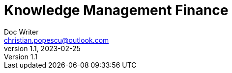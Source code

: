 = Knowledge Management Finance
Doc Writer <christian.popescu@outlook.com>
v 1.1, 2023-02-25
:sectnums:
:toc:
:toclevels: 5


